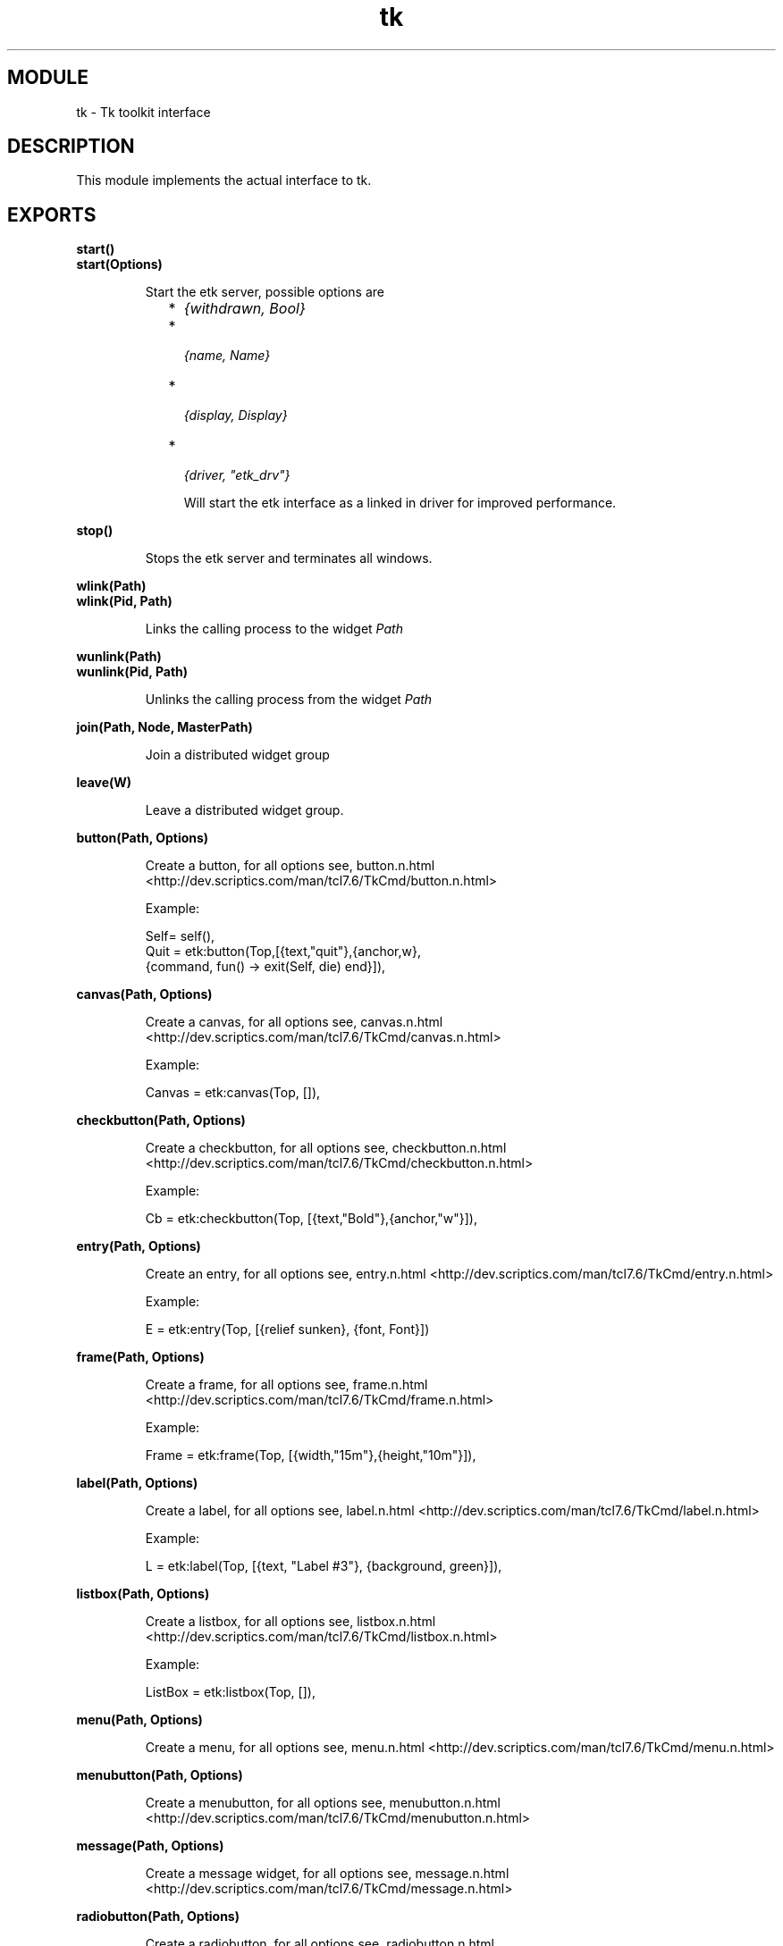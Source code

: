 .TH tk 3 "etk  0.9.3" "Ericsson Utvecklings AB" "ERLANG MODULE DEFINITION"
.SH MODULE
tk \-  Tk toolkit interface 
.SH DESCRIPTION
.LP
This module implements the actual interface to tk\&. 

.SH EXPORTS
.LP
.B
start() 
.br
.B
start(Options) 
.br
.RS
.LP
Start the etk server, possible options are 
.RS 2
.TP 2
*
\fI{withdrawn, Bool}\fR
.TP 2
*
\fI {name, Name} \fR
.TP 2
*
\fI {display, Display}\fR
.TP 2
*
\fI {driver, "etk_drv"}\fR 
.RS 2
.LP
Will start the etk interface as a linked in driver for improved performance\&. 
.RE
.RE
.RE
.LP
.B
stop()
.br
.RS
.LP
Stops the etk server and terminates all windows\&. 
.RE
.LP
.B
wlink(Path)
.br
.B
wlink(Pid, Path)
.br
.RS
.LP
Links the calling process to the widget \fIPath\fR 
.RE
.LP
.B
wunlink(Path)
.br
.B
wunlink(Pid, Path)
.br
.RS
.LP
Unlinks the calling process from the widget \fIPath\fR 
.RE
.LP
.B
join(Path, Node, MasterPath)
.br
.RS
.LP
Join a distributed widget group 
.RE
.LP
.B
leave(W)
.br
.RS
.LP
Leave a distributed widget group\&. 
.RE
.LP
.B
button(Path, Options)
.br
.RS
.LP
Create a button, for all options see, button\&.n\&.html <http://dev\&.scriptics\&.com/man/tcl7\&.6/TkCmd/button\&.n\&.html> 
.LP
Example: 

.nf
Self= self(),
Quit = etk:button(Top,[{text,"quit"},{anchor,w},
                       {command, fun() -> exit(Self, die) end}]),
.fi
.RE
.LP
.B
canvas(Path, Options)
.br
.RS
.LP
Create a canvas, for all options see, canvas\&.n\&.html <http://dev\&.scriptics\&.com/man/tcl7\&.6/TkCmd/canvas\&.n\&.html> 
.LP
Example:

.nf
Canvas = etk:canvas(Top, []),
.fi
.RE
.LP
.B
checkbutton(Path, Options)
.br
.RS
.LP
Create a checkbutton, for all options see, checkbutton\&.n\&.html <http://dev\&.scriptics\&.com/man/tcl7\&.6/TkCmd/checkbutton\&.n\&.html> 
.LP
Example:

.nf
Cb = etk:checkbutton(Top, [{text,"Bold"},{anchor,"w"}]),
.fi
.RE
.LP
.B
entry(Path, Options)
.br
.RS
.LP
Create an entry, for all options see, entry\&.n\&.html <http://dev\&.scriptics\&.com/man/tcl7\&.6/TkCmd/entry\&.n\&.html> 
.LP
Example:

.nf
E = etk:entry(Top, [{relief sunken}, {font, Font}])
.fi
.RE
.LP
.B
frame(Path, Options)
.br
.RS
.LP
Create a frame, for all options see, frame\&.n\&.html <http://dev\&.scriptics\&.com/man/tcl7\&.6/TkCmd/frame\&.n\&.html> 
.LP
Example:

.nf
Frame = etk:frame(Top, [{width,"15m"},{height,"10m"}]),
.fi
.RE
.LP
.B
label(Path, Options)
.br
.RS
.LP
Create a label, for all options see, label\&.n\&.html <http://dev\&.scriptics\&.com/man/tcl7\&.6/TkCmd/label\&.n\&.html> 
.LP
Example:

.nf
L =  etk:label(Top, [{text, "Label #3"}, {background, green}]),
.fi
.RE
.LP
.B
listbox(Path, Options)
.br
.RS
.LP
Create a listbox, for all options see, listbox\&.n\&.html <http://dev\&.scriptics\&.com/man/tcl7\&.6/TkCmd/listbox\&.n\&.html> 
.LP
Example:

.nf
ListBox = etk:listbox(Top, []),
.fi
.RE
.LP
.B
menu(Path, Options)
.br
.RS
.LP
Create a menu, for all options see, menu\&.n\&.html <http://dev\&.scriptics\&.com/man/tcl7\&.6/TkCmd/menu\&.n\&.html> 
.RE
.LP
.B
menubutton(Path, Options)
.br
.RS
.LP
Create a menubutton, for all options see, menubutton\&.n\&.html <http://dev\&.scriptics\&.com/man/tcl7\&.6/TkCmd/menubutton\&.n\&.html> 
.RE
.LP
.B
message(Path, Options)
.br
.RS
.LP
Create a message widget, for all options see, message\&.n\&.html <http://dev\&.scriptics\&.com/man/tcl7\&.6/TkCmd/message\&.n\&.html> 
.RE
.LP
.B
radiobutton(Path, Options)
.br
.RS
.LP
Create a radiobutton, for all options see, radiobutton\&.n\&.html <http://dev\&.scriptics\&.com/man/tcl7\&.6/TkCmd/radiobutton\&.n\&.html> 
.RE
.LP
.B
scale(Path, Options)
.br
.RS
.LP
Create a scale widget, for all options see, scale\&.n\&.html <http://dev\&.scriptics\&.com/man/tcl7\&.6/TkCmd/scale\&.n\&.html> 
.LP
Example:

.nf
Scale = etk:scale(Top, 
                  [{label,"Flow"},{from,-1000},{to,1000},
                   {command, fun(S) ->
                               io:format("Scale = ~w~n", [S])
                             end}]),
.fi
.RE
.LP
.B
scrollbar(Path, Options)
.br
.RS
.LP
Create a scrollbar widget, for all options see, scrollbar\&.n\&.html <http://dev\&.scriptics\&.com/man/tcl7\&.6/TkCmd/scrollbar\&.n\&.html> 
.LP
Example:

.nf

.fi
.RE
.LP
.B
text(Path, Options)
.br
.RS
.LP
Create a text widget, for all options see, text\&.n\&.html <http://dev\&.scriptics\&.com/man/tcl7\&.6/TkCmd/text\&.n\&.html> 
.LP
Example:

.nf

.fi
.RE
.LP
.B
toplevel(Path, Options)
.br
.RS
.LP
Create a toplevel widget, for all options see, toplevel\&.n\&.html <http://dev\&.scriptics\&.com/man/tcl7\&.6/TkCmd/toplevel\&.n\&.html> 
.LP
Example:

.nf

.fi
.RE
.LP
.B
bell()
.br
.B
bell(Window)
.br
.RS
.LP
Ring the bell 
.RE
.LP
.B
bindtags(Win)
.br
.B
bindtags(Win, Options)
.br
.RS
.LP
Bind tags in window according to Options
.LP
Example:

.nf

.fi
.RE
.LP
.B
destroy(Win)
.br
.RS
.LP
Destroy a window\&. 
.RE
.LP
.B
focus(Win)
.br
.RS
.LP
Set the current focus to Win\&. 
.RE
.LP
.B
lower(Win)
.br
.B
lower(Win, Other)
.br
.RS
.LP
Lower window\&. 
.RE
.LP
.B
raise(Win)
.br
.B
raise(Win, Other)
.br
.RS
.LP
Raise window\&. 
.RE
.LP
.B
bind(Win)
.br
.RS
.LP
Return a list of events that are bound to Win\&. 
.LP
Example:

.nf

.fi
.RE
.LP
.B
bind(Win, Event)
.br
.RS
.LP
Return a a Fun if a Fun is bound to the event \fIEvent\fR or \fInil\fR of nothing is bound to trigger on the event \fIEvent\fR in Win\&. 
.RE
.LP
.B
bind(Win, Event, Template, Fun)
.br
.RS
.LP
Set the function \fIFun\fR to evaluate on the event \fIEvent\fR in the window\&. See also bind\&.n\&.html <http://dev\&.scriptics\&.com/man/tcl7\&.6/TkCmd/bind\&.n\&.html> 
.LP
Example:

.nf

.fi
.RE
.LP
.B
unbind(Win, Event)
.br
.RS
.LP
Unbind the function the is bound to an event\&. 
.RE
.LP
.B
unbind(Win, Event)
.br
.RS
.LP
Unbind the function the is bound to an event\&. 
.RE
.LP
.B
bind_tag(Win, Tag)
.br
.RS
.LP
Return a list of the events bound to tag\&. 
.RE
.LP
.B
bind_tag(Win, Tag, Event)
.br
.RS
.LP
Return the Fun that is bound to Tag and Event, or \fInil\fR of nothing is bound\&. 
.RE
.LP
.B
bind_tag(Win, Tag, Event, Template, Fun)
.br
.RS
.LP
Bind \fIFun\fR to \fITag\fR and \fIEvent\fR See also bindtags\&.n\&.html <http://dev\&.scriptics\&.com/man/tcl7\&.6/TkCmd/bindtags\&.n\&.html> 
.LP
Example:

.nf

.fi
.RE
.LP
.B
unbind_tag(Win, Tag, Event)
.br
.RS
.LP
Unbind the \fIFun\fR associated with \fITag\fR and \fIEvent\fR 
.RE
.LP
.B
bind_ctag(Win, Tag)
.br
.RS
.LP
Return a list of the events bound to canvas tag\&. 
.RE
.LP
.B
bind_ctag(Win, Tag, Event)
.br
.RS
.LP
Return the Fun that is bound to canvas widget Tag and Event, or \fInil\fR of nothing is bound\&. 
.RE
.LP
.B
bind_ctag(Win, Tag, Event, Template, Fun)
.br
.RS
.LP
Bind \fIFun\fR to canvas widget \fITag\fR and \fIEvent\fR 
.LP
Example:

.nf

.fi
.RE
.LP
.B
unbind_ctag(Win, Tag, Event)
.br
.RS
.LP
Unbind the \fIFun\fR associated with canvas widget \fITag\fR and \fIEvent\fR 
.RE
.LP
.B
pack(Wslist)
.br
.B
pack(Window, Options)
.br
.RS
.LP
Invoke the packer\&. See also pack\&.n\&.html <http://dev\&.scriptics\&.com/man/tcl7\&.6/TkCmd/pack\&.n\&.html> 
.LP
Example:

.nf

.fi
.RE
.LP
.B
place(Wslist)
.br
.B
place(Window, Options)
.br
.RS
.LP
Invoke the placer\&. See also place\&.n\&.html <http://dev\&.scriptics\&.com/man/tcl7\&.6/TkCmd/place\&.n\&.html> 
.RE
.LP
.B
grid(Wslist)
.br
.B
grid(Window, Options)
.br
.RS
.LP
Invoke the grid geometry manager\&. See also grid\&.n\&.html <http://dev\&.scriptics\&.com/man/tcl7\&.6/TkCmd/grid\&.n\&.html> 
.LP
Example:

.nf

.fi
.RE
.LP
.B
tk(Opt)
.br
.B
tk(Opt, Arg)
.br
.RS
.LP
Other commands, i\&.e\&. "appname" See also tk\&.n\&.html <http://dev\&.scriptics\&.com/man/tcl7\&.6/TkCmd/tk\&.n\&.html> 
.RE
.LP
.B
wm(Opts)
.br
.B
wm(Win, Opts)
.br
.RS
.LP
The wm command, See also wm\&.n\&.html <http://dev\&.scriptics\&.com/man/tcl7\&.6/TkCmd/wm\&.n\&.html> 
.LP
Example:

.nf

.fi
.RE
.LP
.B
update()
.br
.B
update(Flag)
.br
.RS
.LP
The update command\&. 
.RE
.LP
.B
selection(Opts)
.br
.B
rselection(Opts)
.br
.RS
.LP
The (raw) selection command\&. See selection\&.n\&.html <http://dev\&.scriptics\&.com/man/tcl7\&.6/TkCmd/selection\&.n\&.html> 
.LP
Raw means that no type interpretation is done on the data at all, this is necessary for certain data such as "1\&.2" which otherwise is interpreted as a float\&. 
.RE
.LP
.B
clipboard(Opts)
.br
.RS
.LP
The clipboard command\&. See clipboard\&.n\&.html <http://dev\&.scriptics\&.com/man/tcl7\&.6/TkCmd/clipboard\&.n\&.html> 
.RE
.LP
.B
grab(Opts)
.br
.RS
.LP
The grab command\&. See grab\&.n\&.html <http://dev\&.scriptics\&.com/man/tcl7\&.6/TkCmd/grab\&.n\&.html> 
.RE
.LP
.B
option(Opts)
.br
.RS
.LP
The option command\&. See option\&.n\&.html <http://dev\&.scriptics\&.com/man/tcl7\&.6/TkCmd/option\&.n\&.html> as well as the general options page GetOption\&.3\&.html <http://dev\&.scriptics\&.com/man/tcl7\&.6/TkLib/GetOption\&.3\&.html> 
.LP
Example:

.nf

.fi
.RE
.LP
.B
image(Opts)
.br
.RS
.LP
The image command\&. See image\&.n\&.html <http://dev\&.scriptics\&.com/man/tcl7\&.6/TkCmd/image\&.n\&.html> 
.LP
Example:

.nf

.fi
.RE
.LP
.B
winfo(Opts)
.br
.RS
.LP
Return window-related information\&. See winfo\&.n\&.html <http://dev\&.scriptics\&.com/man/tcl7\&.6/TkCmd/winfo\&.n\&.html> 
.LP
Example:

.nf

.fi
.RE
.LP
.B
cmd(W, Opts)
.br
.RS
.LP
The widget command\&. 
.LP
Example:

.nf

.fi
.RE
.LP
.B
rcmd(W, Opts)
.br
.RS
.LP
The raw widget command\&. 
.RE
.LP
.B
setvar(Var, Value)
.br
.RS
.LP
Set variable \fIVar\fR to value \fIValue\fR\&. 
.RE
.LP
.B
getvar(Var, Value)
.br
.RS
.LP
Set balue of variable \fIVar\fR\&. 
.RE
.LP
.B
parentof(W)
.br
.RS
.LP
Shortcut for \fIwinfo([parent, W])\&.\fR 
.RE
.LP
.B
toplevelof(W)
.br
.RS
.LP
Shortcut for \fIwinfo([toplevel, W])\&.\fR 
.RE
.LP
.B
childrenof(W)
.br
.RS
.LP
Shortcut for \fIwinfo([children, W])\&.\fR 
.RE
.LP
.B
classof(W)
.br
.RS
.LP
Shortcut for \fIwinfo([class, W])\&.\fR 
.RE
.LP
.B
cget(W, Opt)
.br
.RS
.LP
Invokes the command "cget" on the widget \fIW\fR 
.LP
Example:

.nf

.fi
.RE
.LP
.B
rcget(W, Opt)
.br
.RS
.LP
Invokes the "raw" command "cget" on the widget \fIW\fR 
.RE
.LP
.B
configure(W, Opts)
.br
.RS
.LP
Invokes the command "configure" on the widget \fIW\fR
.LP
Example:

.nf

.fi
.RE
.LP
.B
tkStrictMotif()
.br
.B
tkStrictMotif(Bool)
.br
.RS
.LP
Queries respective sets the property "strictMotif" 
.RE
.SH AUTHOR
.nf
Tony Rogvall - support@erlang.ericsson.se
.fi

